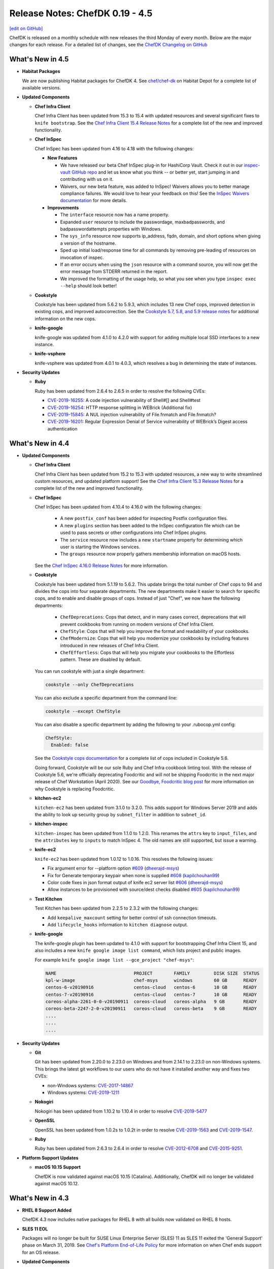 =====================================================
Release Notes: ChefDK 0.19 - 4.5
=====================================================
`[edit on GitHub] <https://github.com/chef/chef-web-docs/blob/master/chef_master/source/release_notes_chefdk.rst>`__

ChefDK is released on a monthly schedule with new releases the third Monday of every month. Below are the major changes for each release. For a detailed list of changes, see the `ChefDK Changelog on GitHub <https://github.com/chef/chef-dk/blob/master/CHANGELOG.md>`__

What's New in 4.5
=====================================================

* **Habitat Packages**

  We are now publishing Habitat packages for ChefDK 4. See `chef/chef-dk <https://bldr.habitat.sh/#/pkgs/chef/chef-dk>`_ on Habitat Depot for a complete list of available versions.

* **Updated Components**

  * **Chef Infra Client**

    Chef Infra Client has been updated from 15.3 to 15.4 with updated resources and several significant fixes to ``knife bootstrap``. See the `Chef Infra Client 15.4 Release Notes <https://discourse.chef.io/t/chef-infra-client-15-4-45-released/16081>`_ for a complete list of the new and improved functionality.

  * **Chef InSpec**

    Chef InSpec has been updated from 4.16 to 4.18 with the following changes:

    * **New Features**

      * We have released our beta Chef InSpec plug-in for HashiCorp Vault. Check it out in our `inspec-vault GitHub repo <https://github.com/inspec/inspec-vault>`_ and let us know what you think -- or better yet, start jumping in and contributing with us on it.
      * Waivers, our new beta feature, was added to InSpec! Waivers allows you to better manage compliance failures. We would love to hear your feedback on this! See the `InSpec Waivers documentation <https://www.inspec.io/docs/reference/waivers/>`_ for more details.

    * **Improvements**

      * The ``interface`` resource now has a name property.
      * Expanded ``user`` resource to include the passwordage, maxbadpasswords, and badpasswordattempts properties with Windows.
      * The ``sys_info`` resource now supports ip_address, fqdn, domain, and short options when giving a version of the hostname.
      * Sped up initial load/response time for all commands by removing pre-leading of resources on invocation of inspec.
      * If an error occurs when using the ``json`` resource with a command source, you will now get the error message from STDERR returned in the report.
      * We improved the formatting of the usage help, so what you see when you type ``inspec exec --help`` should look better!

  * **Cookstyle**

    Cookstyle has been updated from 5.6.2 to 5.9.3, which includes 13 new Chef cops, improved detection in existing cops, and improved autocorrection. See the `Cookstyle 5.7, 5.8, and 5.9 release notes <https://github.com/chef/cookstyle/blob/master/RELEASE_NOTES.md>`_ for additional information on the new cops.

  * **knife-google**

    knife-google was updated from 4.1.0 to 4.2.0 with support for adding multiple local SSD interfaces to a new instance.

  * **knife-vsphere**

    knife-vsphere was updated from 4.0.1 to 4.0.3, which resolves a bug in determining the state of instances.

* **Security Updates**

  * **Ruby**

    Ruby has been updated from 2.6.4 to 2.6.5 in order to resolve the following CVEs:

    * `CVE-2019-16255 <https://cve.mitre.org/cgi-bin/cvename.cgi?name=CVE-2019-16255>`_: A code injection vulnerability of Shell#[] and Shell#test
    * `CVE-2019-16254 <https://cve.mitre.org/cgi-bin/cvename.cgi?name=CVE-2019-16254>`_: HTTP response splitting in WEBrick (Additional fix)
    * `CVE-2019-15845 <https://cve.mitre.org/cgi-bin/cvename.cgi?name=CVE-2019-15845>`_: A NUL injection vulnerability of File.fnmatch and File.fnmatch?
    * `CVE-2019-16201 <https://cve.mitre.org/cgi-bin/cvename.cgi?name=CVE-2019-16201>`_: Regular Expression Denial of Service vulnerability of WEBrick’s Digest access authentication

What's New in 4.4
=====================================================

* **Updated Components**

  * **Chef Infra Client**

    Chef Infra Client has been updated from 15.2 to 15.3 with updated resources, a new way to write streamlined custom resources, and updated platform support! See the `Chef Infra Client 15.3 Release Notes <https://discourse.chef.io/t/chef-infra-client-15-3-14-released/15909>`_ for a complete list of the new and improved functionality.

  * **Chef InSpec**

    Chef InSpec has been updated from 4.10.4 to 4.16.0 with the following changes:

      * A new ``postfix_conf`` has been added for inspecting Postfix configuration files.
      * A new ``plugins`` section has been added to the InSpec configuration file which can be used to pass secrets or other configurations into Chef InSpec plugins.
      * The ``service`` resource now includes a new ``startname`` property for determining which user is starting the Windows services.
      * The ``groups`` resource now properly gathers membership information on macOS hosts.

    See the `Chef InSpec 4.16.0 Release Notes <https://discourse.chef.io/t/chef-inspec-4-16-0-released/15818>`_ for more information.

  * **Cookstyle**

    Cookstyle has been updated from 5.1.19 to 5.6.2. This update brings the total number of Chef cops to 94 and divides the cops into four separate departments. The new departments make it easier to search for specific cops, and to enable and disable groups of cops. Instead of just "Chef", we now have the following departments:

      * ``ChefDeprecations``: Cops that detect, and in many cases correct, deprecations that will prevent cookbooks from running on modern versions of Chef Infra Client.
      * ``ChefStyle``: Cops that will help you improve the format and readability of your cookbooks.
      * ``ChefModernize``: Cops that will help you modernize your cookbooks by including features introduced in new releases of Chef Infra Client.
      * ``ChefEffortless``: Cops that will help you migrate your cookbooks to the Effortless pattern. These are disabled by default.

    You can run cookstyle with just a single department:

    .. code-block:: bash

        cookstyle --only ChefDeprecations


    You can also exclude a specific department from the command line:

    .. code-block:: bash

        cookstyle --except ChefStyle

    You can also disable a specific department by adding the following to your .rubocop.yml config:

    .. code-block:: yaml

        ChefStyle:
          Enabled: false

    See the `Cookstyle cops documentation <https://github.com/chef/cookstyle/blob/master/docs/cops.md>`_ for a complete list of cops included in Cookstyle 5.6.

    Going forward, Cookstyle will be our sole Ruby and Chef Infra cookbook linting tool. With the release of Cookstyle 5.6, we're officially deprecating Foodcritic and will not be shipping Foodcritic in the next major release of Chef Workstation (April 2020). See our `Goodbye, Foodcritic blog post <https://blog.chef.io/goodbye-foodcritic/>`_ for more information on why Cookstyle is replacing Foodcritic.

  * **kitchen-ec2**

    ``kitchen-ec2`` has been updated from 3.1.0 to 3.2.0. This adds support for Windows Server 2019 and adds the ability to look up security group by ``subnet_filter`` in addition to ``subnet_id``.

  * **kitchen-inspec**

    ``kitchen-inspec`` has been updated from 1.1.0 to 1.2.0. This renames the ``attrs`` key to ``input_files``, and the ``attributes`` key to ``inputs`` to match InSpec 4. The old names are still supported, but issue a warning.

  * **knife-ec2**

    ``knife-ec2`` has been updated from 1.0.12 to 1.0.16. This resolves the following issues:

    * Fix argument error for --platform option `#609 <https://github.com/chef/knife-ec2/pull/609>`_ (`dheerajd-msys <https://github.com/dheerajd-msys>`_)
    * Fix for Generate temporary keypair when none is supplied `#608 <https://github.com/chef/knife-ec2/pull/608>`_ (`kapilchouhan99 <https://github.com/kapilchouhan99>`_)
    * Color code fixes in json format output of knife ec2 server list `#606 <https://github.com/chef/knife-ec2/pull/606>`_ (`dheerajd-msys <https://github.com/dheerajd-msys>`_)
    * Allow instances to be provisioned with source/dest checks disabled `#605 <https://github.com/chef/knife-ec2/pull/605>`_ (`kapilchouhan99 <https://github.com/kapilchouhan99>`_)

  * **Test Kitchen**

    Test Kitchen has been updated from 2.2.5 to 2.3.2 with the following changes:

    * Add ``keepalive_maxcount`` setting for better control of ssh connection timeouts.
    * Add ``lifecycle_hooks`` information to ``kitchen diagnose`` output.

  * **knife-google**

    The knife-google plugin has been updated to 4.1.0 with support for bootstrapping Chef Infra Client 15, and also includes a new ``knife google image list command``, which lists project and public images.

    For example ``knife google image list --gce_project "chef-msys"``:

    .. code-block:: bash

        NAME                             PROJECT        FAMILY         DISK SIZE  STATUS
        kpl-w-image                      chef-msys      windows        60 GB      READY
        centos-6-v20190916               centos-cloud   centos-6       10 GB      READY
        centos-7-v20190916               centos-cloud   centos-7       10 GB      READY
        coreos-alpha-2261-0-0-v20190911  coreos-cloud   coreos-alpha   9 GB       READY
        coreos-beta-2247-2-0-v20190911   coreos-cloud   coreos-beta    9 GB       READY
        ....
        ....
        ....

* **Security Updates**

  * **Git**

    Git has been updated from 2.20.0 to 2.23.0 on Windows and from 2.14.1 to 2.23.0 on non-Windows systems. This brings the latest git workflows to our users who do not have it installed another way and fixes two CVEs:

    * non-Windows systems: `CVE-2017-14867 <https://www.cvedetails.com/cve/CVE-2017-14867/>`_
    * Windows systems: `CVE-2019-1211 <https://portal.msrc.microsoft.com/en-US/security-guidance/advisory/CVE-2019-1211>`_

  * **Nokogiri**

    Nokogiri has been updated from 1.10.2 to 1.10.4 in order to resolve `CVE-2019-5477 <https://cve.mitre.org/cgi-bin/cvename.cgi?name=CVE-2019-5477>`_

  * **OpenSSL**

    OpenSSL has been updated from 1.0.2s to 1.0.2t in order to resolve `CVE-2019-1563 <https://cve.mitre.org/cgi-bin/cvename.cgi?name=CVE-2019-1563>`_ and `CVE-2019-1547 <https://cve.mitre.org/cgi-bin/cvename.cgi?name=CVE-2019-1547>`_.

  * **Ruby**

    Ruby has been updated from 2.6.3 to 2.6.4 in order to resolve `CVE-2012-6708 <https://cve.mitre.org/cgi-bin/cvename.cgi?name=CVE-2012-6708>`_ and `CVE-2015-9251 <https://cve.mitre.org/cgi-bin/cvename.cgi?name=CVE-2015-9251>`_.

* **Platform Support Updates**

  * **macOS 10.15 Support**

    ChefDK is now validated against macOS 10.15 (Catalina). Additionally, ChefDK will no longer be validated against macOS 10.12.

What's New in 4.3
=====================================================

* **RHEL 8 Support Added**

  ChefDK 4.3 now includes native packages for RHEL 8 with all builds now validated on RHEL 8 hosts.

* **SLES 11 EOL**

  Packages will no longer be built for SUSE Linux Enterprise Server (SLES) 11 as SLES 11 exited the 'General Support' phase on March 31, 2019. See `Chef's Platform End-of-Life Policy <https://docs.chef.io/platforms.html#platform-end-of-life-policy>`__ for more information on when Chef ends support for an OS release.

* **Updated Components**

  * **Chef Infra Client**

    Chef Infra Client has been updated from 15.1 to 15.2 with new and improved resources and support for RHEL 8. See the `Chef Infra Client 15.2 Release Notes <https://docs.chef.io/release_notes.html#chef-infra-client-15-2>`__ for a complete list of new and improved functionality.

  * **Chef InSpec**

    Chef InSpec has been updated from 4.7.3 to 4.10.4 with the following changes:

    - Fixed handling multiple triggers in the ``windows_task`` resource
    - Fixed exceptions when resources are used with incompatible transports
    - Un-deprecated the ``be_running`` matcher on the ``service`` resource
    - Added ``sys_info.manufacturer`` and ``sys_info.model`` resources
    - Added ``ip6tables`` resource

  * **cookstyle**

    Cookstyle has been updated from 5.0 to 5.1.19 with twenty-four new Chef specific cops to detect, and in many cases, to auto-correct errors in your cookbook code. With the release of Cookstyle 5.1, we have started the process of replacing Foodcritic with Cookstyle. Cookstyle offers a modern configuration system, auto-correction, and a faster and more reliable engine thanks to RuboCop. We will continue to port useful rules from Foodcritic to Cookstyle, as well as add rules that were not possible in the legacy Foodcritic engine. See the `Cookstyle 5.1 Release Notes <https://github.com/chef/cookstyle/blob/master/RELEASE_NOTES.md#cookstyle-51>`__ for a complete list of new rules.

  * **kitchen-azurerm**

    kitchen-azurerm has been updated from 0.14.8 to 0.14.9, which adds a new ``use_ephemeral_osdisk`` configuration option. See Microsoft's `Empheral OS Disk Announcement <https://azure.microsoft.com/en-us/updates/azure-ephemeral-os-disk-now-generally-available/>`__ for more information on this new feature.

  * **kitchen-ec2**

    kitchen-ec2 has been updated from 3.0.1 to 3.1.0 with several new features:

    - Added support for SSH through Session Manager. Thanks `@awiddersheim <https://github.com/awiddersheim>`__
    - Adds support for searching for multiple security groups, as well as searching by group name. Thanks `@bdwyertech <https://github.com/bdwyertech>`__
    - Allows asking for multiple instance types and subnets for spot pricing. Thanks `@vmiszczak-teads <https://github.com/vmiszczak-teads>`__

  * **kitchen-vagrant**

    kitchen-vagrant has been updated from 1.5.2. to 1.6.0. This new version properly truncates the instance name to avoid hitting the 100 character limit in Hyper-V, and also updates the hostname length limit on Windows from 12 characters to 15 characters. Thanks `@Xorima <https://github.com/Xorima>`__ and `@PowerSchill <https://github.com/PowerSchill>`__.

  * **knife-ec2**

    knife-ec2 has beeen updated from 1.0.8 to 1.0.12. This new version includes multiple fixes for network configuration setup, a new ``--cpu-credits`` option for launching T2/T3 instances as unlimited, and fixes for issues with attaching emphemeral disks.

What's New in 4.2
=====================================================

* **Bug Fixes**

  * Rubygems has been rolled back to 3.0.3 to resolve duplicate bundler gems that shipped in ChefDK 4.1.7. This resulted in warning messages when running commands as well as performance degradations.
  * Fixed 'chef install foo.lock.json' errors when loading cookbooks from Artifactory.

* **Updated Components**

  * **knife-ec2 1.0.8**

    Knife-ec2 has been updated to 1.0.8. This release removes previously deprecated bootstrap command-line options that were removed from Chef Infra Client 15.

  * **knife-vsphere 3.0.1**

    Knife-vsphere has been updated to 3.0.1 to resolve Ruby warnings that occurred when running some commands.

  * **Fauxhai 7.4.0**

    Fauxhai has been updated to 7.4.0, which adds additional platforms for use with ChefSpec testing.

    * Updated `suse` 15 from 15.0 to 15.1
    * Added a new `redhat` 8 definition to replace the 8.0 definition, which is now deprecated
    * Updated all `amazon` and `ubuntu` releases to Chef 15.1
    * Added `debian` 10 and 9.9

  * **Chef InSpec 4.7.3**

    Chef InSpec has been updated to 4.7.3, which adds a new `ip6tables` resource and includes new `aws-sdk` gems that are necessary for the Chef InSpec AWS Resource Pack.

What's New in 4.1
=====================================================

* **Updated Components**

  * **Chef Infra Client 15.1**

    Chef Infra Client has been updated to 15.1 with new and improved resources, improvements to target mode, bootstrap bug fixes, new Ohai detection on VirtualBox hosts, and more. See the `Chef Infra Client 15.1 Release Notes <https://github.com/chef/chef/blob/master/RELEASE_NOTES.md#chef-infra-client-151>`__ for a complete list of new and improved functionality.

  * **Chef InSpec 4.6.9**

    Chef InSpec has been updated from 4.3.2 to 4.6.9 with the following changes:

    * InSpec `Attributes` have now been renamed to `Inputs` to avoid confusion with Chef Infra attributes.
    * A new InSpec plugin type of `Input` has been added for defining new input types. See the `InSpec Plugins documentation <https://github.com/inspec/inspec/blob/master/docs/dev/plugins.md#implementing-input-plugins>`__ for more information on writing these plugins.
    * InSpec no longer prints errors to the stdout when passing `--format json`.
    * When fetching profiles from GitHub, the URL can now include periods.
    * The performance of InSpec startup has been improved.

  * **Cookstyle 5.0.0**

    Cookstyle has been updated to 5.0.0 with a large number of bugfixes and major improvements that lay the groundwork for future autocorrecting of cookobook style and deprecation warnings.

    The RuboCop engine that powers Cookstyle has been updated from 0.62 to 0.72, which includes several hundred bugfixes to the codebase. Due to some of these bugfixes, existing cookbooks may fail when using Cookstyle 5.0. Additionally, some cops have had their names changed and the Rubocop Performance cops have been removed. If you disabled individual cops in your .rubocop.yml file, this may require you to update your confg.

    This new release also merges in code from the `rubocop-chef` project, providing new alerting and autocorrecting capabilities specific to Chef Infra Cookbooks. Thank you `@coderanger <http://github.com/coderanger>`__ for your work in the rubocop-chef project and `@chrishenry <http://github.com/chrishenry>`__ for helping with new cops.

  * **Foodcritic 16.1.1**

    Foodcritic has been updated from 16.0.0 to 16.1.1 with new rules and support for the latest Chef:

    * Updated Chef Infra Client metadata for 15.1 to include the new `chocolatey_feature` resources, as well as new properties in the `launchd` and `chocolatey_source` resources
    * Added new rule to detect large files shipped in a cookbook: `FC123: Content of a cookbook file is larger than 1MB`. Thanks `@mattray <http://github.com/mattray>`__
    * Allowed configuring the size of the AST cache with a new `--ast-cache-size` command line option. Thanks `@Babar <http://github.com/Babar>`__

  * **ChefSpec 7.4.0**

    ChefSpec has been updated to 7.4 with better support stubbing commands, and a new `policyfile_path` configuration option for specifying the path to the PolicyFile.

  * **kitchen-dokken 2.7.0**

    kitchen-dokken has been updated to 2.7.0 with new options for controlling how containers are setup and pulled. You can now disable user namespace mode when running privileged containers with a new `userns_host` config option. There is also a new option `pull_chef_image` (true/false) to control force-pulling the chef image on each run to check for newer images. This option now defaults to `true` so that testing on latest and current always actually mean latest and current. See the `kitchen-dokken readme <https://github.com/someara/kitchen-dokken/blob/master/README.md>`__for `kitchen.yml` config examples.

  * **kitchen-digitalocean 0.10.4**

    kitchen-digitalocean has been updated to 0.10.4 with support for new distros and additional configuration options for instance setup. You can now control the default DigitalOcean region systems that are spun up by using a new `DIGITALOCEAN_REGION` env var. You can still modify the region in the driver section of your `kitchen.yml` file if you'd like, and the default region of `nyc1` has not changed. This release also adds slug support for `fedora-29`, `fedora-30`, and `ubuntu-19`. Finally, if you'd like to monitor your test instances, the new `monitoring` configuration option in the `kitchen.yml` driver section allows enabling DigitalOcean's instance monitoring. See the `kitchen-digitalocean readme <https://github.com/test-kitchen/kitchen-digitalocean/blob/master/README.md>`__ for `kitchen.yml` config examples.

  * **knife-vsphere 3.0.0**

    knife-vsphere has been updated to 3.0. This new version adds support for specifying the `bootstrap_template` when creating new VMs. This release also improves how the plugin finds VM hosts, in order to support hosts in nested directories.

  * **knife-ec2 1.0.7**

    knife-ec2 has received a near-complete rewrite with this release of ChefDK. The new knife-ec2 release switches the underlying library used to communicate with AWS from `fog-aws` to Amazon's own `aws-sdk`. The official AWS SDK has greatly improved support for the many AWS authentication methods available to users. It also has support for all of the latest AWS regions and instance types. As part of this switch to the new SDK we did have to remove the `knife ec2 flavor list` command as this used hard coded values from fog-aws and not AWS API calls. The good news is, we were able to add several new commands to the plugin. This makes provisioning systems in AWS even easier.

    * **knife ec2 vpc list**

    This command lists all VPCs in your environment including the ID, which you need when provisioning new systems into a specific VPC.

    .. code-block:: none

        $ knife ec2 vpc list
        ID            State      CIDR Block     Instance Tenancy  DHCP Options ID  Default VPC?
        vpc-b1bc8d9d  available  10.0.0.0/16    default           dopt-1d78412a    No
        vpc-daafd931  available  172.0.0.0/16   default           dopt-1d78412a    Yes

    * **knife ec2 eni list**

    This command lists all ENIs in your environment including the ID, which you need when adding the ENI to a newly provisioned instance.

    .. code-block:: none

        $ knife ec2 eni list
        ID                     Status  AZ          Public IP       Private IPs    IPv6 IPs  Subnet ID        VPC ID
        eni-0123f25ae7805b651  in-use  us-west-2a  63.192.209.236  10.0.0.204               subnet-4ef3b123  vpc-b1bc8d9d
        eni-2451c913           in-use  us-west-2a  137.150.209.123 10.0.0.245               subnet-4ef3b123  vpc-b1bc8d9d

    * **knife ec2 securitygroup list**

    This command lists all security groups in your environment including the ID, which you need when assigning a newly provisioned instance to a group.

    .. code-block:: none

        $knife ec2 securitygroup list
        ID                    Name                                     VPC ID
        sg-12332d875a4a123d6  not-today-hackers                        vpc-dbbf59a2
        sg-123708ab12388cac5  open-to-the-world                        vpc-dbbf59a2

    * **knife ec2 subnet list**

    This command lists all subnets in your environment including the ID, which you need when placing a newly provisioned instance in a subnet.

    .. code-block:: none

        $ knife ec2 subnet list
        ID               State      CIDR Block      AZ          Available IPs  AZ Default?  Maps Public IP?  VPC ID
        subnet-bd2333a9  available  172.31.0.0/20   us-west-2b  4091           Yes          Yes              vpc-b1bc8d9d
        subnet-ba1135c9  available  172.31.16.0/20  us-west-2a  4091           Yes          Yes              vpc-b1bc8d9d

* **End of Ubuntu 14.04 support**

  Ubuntu 14.04 entered the end-of-life phase April 30, 2019. Since this version of Ubuntu is now end-of-life, we have stopped building packages for Ubuntu 14.04. If you rely on Ubuntu 14.04 in your environment, we highly recommend upgrading your host to Ubuntu 16.04 or 18.04.

* **Security Updates**

  * **curl 7.65.1**

    * CVE-2019-5435: Integer overflows in curl_url_set
    * CVE-2019-5436: tftp: use the current blksize for recvfrom()
    * CVE-2018-16890: NTLM type-2 out-of-bounds buffer read
    * CVE-2019-3822: NTLMv2 type-3 header stack buffer overflow
    * CVE-2019-3823: SMTP end-of-response out-of-bounds read
    * CVE-2019-5443: Windows OpenSSL engine code injection

  * **cacerts 5-11-2019 release**

    Our `cacert` bundle has been updated to the 5-11-2019 bundle, which adds four additional CAs.

What's New in 4.0
=====================================================

* **Breaking Changes**

  * **Chef EULA**

    Usage of ChefDK 4.0, Chef Infra Client 15, and Chef InSpec 4 requires accepting the `Chef EULA <https://docs.chef.io/chef_license.html#chef-eula>`__. See the `frequently asked questions <https://www.chef.io/bmc-faq/>`__ for information about the license update and the associated business model change.

  * **Chef Provisioning**

    Chef Provisioning is no longer included with ChefDK, and will be officially end of life on August 31, 2019. The source code of Chef Provisioning and the drivers have been moved into the chef-boneyard GitHub organization and will not be further maintained. Current users of Chef Provisioning should contact your Chef Customer Success Manager or Account Representative to review your options.

  * ** knife bootstrap against cloud providers**

    ``knife bootstrap`` was `rewritten <https://github.com/chef/chef/blob/cfbb01cb5648297835941679bc9638d3a823ad5e/RELEASE_NOTES.md#knife-bootstrap>`__ in Chef Infra Client 15. The ``knife-*`` cloud providers need to be updated to use this new API. As of ChefDK 4.0, ``knife bootstrap`` functionality against the cloud providers will be broken. We will fix this ASAP in a ChefDK 4.1 release. The only gem *not* affected is the ``knife-windows`` gem. It has already been re-written to leverage the new bootstrap library.

    Affected gems:

    * ``knife-ec2``
    * ``knife-google``
    * ``knife-vsphere``

    If you leverage this functionality, please wait to update ChefDK until 4.1 is released with fixes for these gems.

* **Improved Chef Generate command**

  The ``chef generate`` command has been updated to produce cookbooks and repositories that match Chef's best practices.

  * ``chef generate repo`` now generates a Chef repository with Policyfiles by default. You can revert to the previous roles / environment behavior with the ``--roles`` flag.
  * ``chef generate cookbook`` now generates a cookbook with a Policyfile and no Berksfile by default. You can revert to the previous behavior with the ``--berks`` flag.
  * ``chef generate cookbook`` now includes ChefSpecs that utilize the ChefSpec 7.3+ format. This is a much simpler syntax that requires less updating of specs as older platforms are deprecated.
  * ``chef generate cookbook`` no longer creates cookbook files with the unnecessary ``frozen_string_literal: true`` comments.
  * ``chef generate cookbook`` no longer generates a full Workflow (Delivery) build cookbook by default. A new ``--workflow`` flag has been added to allow generating the build cookbook. This flag replaces the previously unused ``--delivery`` flag.
  * ``chef generate cookbook`` now generates cookbooks with metadata requiring Chef 14 or later.
  * ``chef generate cookbook --kitchen dokken`` now generates a fully working kitchen-dokken config.
  * ``chef generate cookbook`` now generates Test Kitchen configs with the ``product_name``/``product_version`` method of specifying Chef Infra Client releases as ``require_chef_omnibus`` will be removed in the next major Test Kitchen release.
  * ``chef generate cookbook_file`` no longer places the specified file in a "default" folder as these aren't needed in Chef Infra Client 12 and later.
  * ``chef generate repo`` no longer outputs the full Chef Infra Client run information while generating the repository. Similar to the `cookbook` command you can view this verbose output with the ``--verbose`` flag.

* **Chef InSpec 4**

  Chef InSpec has been updated to 4.3.2 which includes the new InSpec AWS resource pack with **59** new AWS resources, multi-region support, and named credentials support. This release also includes support for auditing systems that use ``ed25519`` SSH keys.

* **Chef Infra Client 15**

  Chef Infra Client has been updated to Chef 15 with **8** new resources, target mode prototype functionality, ``ed25519`` SSH key support, and more. See the `Chef Infra Client 15 Release Notes <https://docs.chef.io/release_notes.html#chef-infra-client-15-0-293>`__ for more details.

* **Fauxhai 7.3**

  Fauxhai has been updated from 6.11 to 7.3. This removes all platforms that were previously marked as deprecated. So if you've noticed deprecation warnings during your ChefSpec tests, you will need to update those specs for the latest `supported Faxhai platforms <https://github.com/chefspec/fauxhai/blob/master/PLATFORMS.md>`__. This release also adds the following new platform releases for testing in ChefSpec:

  * RHEL 6.10 and 8.0
  * openSUSE 15.0
  * CentOS 6.10
  * Debian 9.8 / 9.9
  * Oracle Linux 6.10, 7.5, and 7.6

* **Test Kitchen 2.2**

  Test Kitchen has been updated from 1.24 to 2.2.5. This update adds support for accepting the Chef Infra Client and Chef InSpec EULAs during testing, as well as support for newer ``ed25519`` format SSH keys on guests. The newer release does remove support for the legacy Librarian depsolver and testing of Chef Infra Client 10/11 releases in some scenarios. See the `Test Kitchen Release Notes <https://github.com/test-kitchen/test-kitchen/blob/master/RELEASE_NOTES.md#test-kitchen-22-release-notes>`__ for additional details on this release.

* **Kitchen-ec2 3.0**

  Kitchen-ec2 has been updated to 3.0, which uses the newer ``aws-sdk-v3`` and includes a large number of improvements to the driver including improved hostname detection, backoff retries, additional security group configuration options, and more. See the `kitchen-ec2 Changelog <https://github.com/test-kitchen/kitchen-ec2/blob/master/CHANGELOG.md#v300-2019-05-01>`__ for additional details.

* **kitchen-dokken 2.6.9**

  Kitchen-dokken has been updated to 2.6.9 with a new config option `pull_platform_image`, which allows you to disable pulling the platform Docker image on every Test Kitchen converge / test. This is particularly useful for local platform image testing.

  kitchen.yml example:

  .. code-block:: none

      driver:
        name: dokken
        pull_platform_image: false

What's New in 3.11
=====================================================

* **Chef Infra Client 14.13.11**

  Chef Infra Client has been updated to 14.13.11 with resource improvements and bug fixes. See the `Release Notes <https://github.com/chef/chef/blob/chef-14/RELEASE_NOTES.md#chef-client-release-notes-1413>`__ for a detailed list of changes.

* **Test Kitchen 1.25**

  Test Kitchen has been updated to 1.25 with backports of many non-breaking Test Kitchen 2.0 features:

  * Support for accepting the Chef 15 license in Test Kitchen runs. See `Accepting the Chef License <https://docs.chef.io/chef_license_accept.html>`__ for usage details.
  * A new ``--fail-fast`` command line flag for use with the `concurrency` flag. With this flag set, Test Kitchen will immediately fail when any converge fails instead of continuing to test additional instances.
  * The ``policyfile_path`` config option now accepts relative paths.
  * A new ``berksfile_path`` config option allows specifying Berkshelf files in non-standard locations.
  * Retries are now honored when using SSH proxies

* **kitchen-dokken 2.7.0**

  * The Chef Docker image is now pulled by default so that locally cached `latest` or `current` container versions will be compared to those available on DockerHub. See the `readme <https://github.com/someara/kitchen-dokken#disable-pulling-chef-docker-images>`__ for instructions on reverting to the previous behavior.
  * User namespace mode can be disabled when running privileged containers with a new ``userns_host`` config option. See the `readme <https://github.com/someara/kitchen-dokken#running-with-user-namespaces-enabled>`__ for details.
  * You can now disable pulling the platform Docker images for local platform image testing or air gapped testing. See the `readme <https://github.com/someara/kitchen-dokken#disable-pulling-platform-docker-images>`__ for details.

* **Other Updated Components**

  * openssl 1.0.2r -> 1.0.2s (bugfix only release)
  * cacerts 2019-01-23 -> 2019-05-15

* **Security Updates**

  * **curl 7.65.0**

    * CVE-2019-5435: Integer overflows in curl_url_set
    * CVE-2019-5436: tftp: use the current blksize for recvfrom()
    * CVE-2018-16890: NTLM type-2 out-of-bounds buffer read
    * CVE-2019-3822: NTLMv2 type-3 header stack buffer overflow
    * CVE-2019-3823: SMTP end-of-response out-of-bounds read

What's New in 3.10
=====================================================

* **New Policy File Functionality**

  ``include_policy`` now supports ``:remote`` policy files. This new functionality allows you to include policy files over http. Remote policy files require remote cookbooks and ``install`` will fail otherwise if the included policy file includes cookbooks with paths. Thanks `mattray <https://github.com/mattray>`__!

* **Other updates**

  * ``kitchen-vagrant``: 1.5.1 -> 1.5.2
  * ``mixlib-install``: 3.11.12 -> 3.11.18
  * ``ohai``: 14.8.11 -> 14.8.12

What's New in 3.9
=====================================================

* **Chef 14.12.3**

  ChefDK now ships with Chef 14.12.3. See `Chef 14.12 release notes <https://docs.chef.io/release_notes.html#whats-new-in-14-12>`__ for more information on what's new.

* **InSpec 3.9.0**

  ChefDK now ships with InSpec 3.9.0. See `InSpec 3.9.0 release details <https://github.com/inspec/inspec/releases/tag/v3.9.0>`__ for more information on what's new.

* **Ruby 2.5.5**

  Ruby has been updated from 2.5.3 to 2.5.5, which includes a large number of bug fixes.

* **kitchen-hyperv**

  kitchen-hyperv has been updated to 0.5.3, which now automatically disables snapshots on the VMs and properly waits for the IP to be set.

* **kitchen-vagrant**

  kitchen-vagrant has been updated to 1.5.1, which adds support for using the new bento/amazonlinux-2 box when setting the platform to amazonlinux-2.

* **kitchen-ec2**

  kitchen-ec2 has been updated to 2.5.0 with support for Amazon Linux 2.0 image searching using the platform 'amazon2'. This release also adds supports Windows Server 1709 and 1803 image searching.

* **knife-vsphere**

  knife-vsphere has been updated to 2.1.3, which adds support for knife's `bootstrap_template` flag and removes the legacy `distro` and `template_file` flags.

* **Push Jobs Client**

  Push Jobs Client has been updated to 2.5.6, which includes significant optimizations and minor bug fixes.

* **Security Updates**

  * **Rubygems 2.7.9**

    Rubygems has been updated from 2.7.8 to 2.7.9 to resolves the following CVEs:

    * CVE-2019-8320: Delete directory using symlink when decompressing tar
    * CVE-2019-8321: Escape sequence injection vulnerability in verbose
    * CVE-2019-8322: Escape sequence injection vulnerability in gem owner
    * CVE-2019-8323: Escape sequence injection vulnerability in API response handling
    * CVE-2019-8324: Installing a malicious gem may lead to arbitrary code execution
    * CVE-2019-8325: Escape sequence injection vulnerability in errors

What's New in 3.8
=====================================================

* **Updated Tooling**

  * **InSpec 3.6.6**

    ChefDK now ships with Inspec 3.6.6. See `<https://github.com/inspec/inspec/releases/tag/v3.6.6>`__ for more information on what's new.

  * **Fauxhai 6.11.0**

    * Added Windows 2019 Server, Red Hat Linux 7.6, Debian 9.6, and CentOS 7.6.1804.
    * Updated Windows7, 8.1, and 10, 2008 R2, 2012, 2012 R2, and 2016 to Chef 14.10.
    * Updated Oracle Linux 6.8/7.2/7.3/7.4 to Ohai 14.8 in EC2.
    * Updated the fetcher logic to be compatible with ChefSpec 7.3+. Thanks `oscar123mendoza <https://github.com/oscar123mendoza>`__!
    * Removed duplicate json data in gentoo 4.9.6.

* **Other updates**

  * `kitchen-digitalocean`: 0.10.1 -> 0.10.2
  * `mixlib-install`: 3.11.5 -> 3.11.11

What's New in 3.7
=====================================================

* **Chef 14.10.9**

  ChefDK now ships with Chef 14.10.9. See `Chef 14.10 release notes </release_notes.html#whats-new-in-14-10>`__ for more information on what's new.

* **Updated Tooling**

  * **InSpec 3.4.1**

    * New aws_billing_report / aws_billing_reports resources
    * Many under the hood improvements

  * **kitchen-inspec 1.0.1**

    * Support for bastion configuration in transport options.

  * **kitchen-vagrant 1.4.0**

    * This fixes audio for VirtualBox users by disabling audio in VirtualBox by default to prevent interrupting host Bluetooth audio.

  * **kitchen-azurerm 0.14.8**

    * Support Azure Managed Identities and apply vm_tags to all resources in resource group.

* **Updated Components**

  * `bundler`: 1.16.1 -> 1.17.3
  * `chef-apply`: 0.2.4 -> 0.2.7
  * `kitchen-tidy`: 1.2.0 -> 2.0.0
  * `rubygems`: 2.7.6 -> 2.7.8

* **Deprecations**

  Chef Provisioning has been in maintenance mode since 2015 and due to the age of its dependencies it cannot be included in ChefDK 4 which is scheduled for an April 2019 release.

What's New in 3.6
=====================================================

* **Chef 14.8.12**

  ChefDK now ships with Chef 14.8.12. See `Chef 14.8 release notes </release_notes.html#whats-new-in-14-8>`__ for more information on what's new.

* **Security Updates**

  * **OpenSSL updated to 1.0.2q**

    * Microarchitecture timing vulnerability in ECC scalar multiplication `CVE-2018-5407 <https://nvd.nist.gov/vuln/detail/CVE-2018-5407>`__
    * Timing vulnerability in DSA signature generation `CVE-2018-0734 <https://nvd.nist.gov/vuln/detail/CVE-2018-0734>`__

* **New Chef Command Functionality**

  New option: `chef generate cookbook --kitchen (dokken|vagrant)` Generate cookbooks with a specific kitchen configuration (defaults to vagrant).

* **Updated Tooling**

  * **InSpec 3.2.6**

    * Added new `aws_sqs_queue` resource. Thanks `amitsaha <https://github.com/amitsaha>`__
    * Exposed additional WinRM options for transport, basic auth, and SSPI. Thanks `frezbo <https://github.com/frezbo>`__
    * Improved UI experience throughout including new CLI flags --color/--no-color and --interactive/--no-interactive

  * **Berkshelf 7.0.7**

    * Added `berks outdated --all` command to get a list of outdated dependencies, including those that wouldn't satisfy the version constraints set in Berksfile. Thanks `jeroenj <https://github.com/jeroenj>`__

  * **Fauxhai 6.10.0**

    * Added Fedora 29 Ohai data for use in ChefSpec

  * **chef-sugar 5.0**

    * Added a new parallels? helper. Thanks `ehanlon <https://github.com/ehanlon>`__
    * Added support for the Raspberry Pi 1 and Zero to armhf? helper
    * Added a centos_final? helper. Thanks `kareiva <https://github.com/kareiva>`__

  * **Foodcritic 15.1**

    * Updated the Chef metadata to Chef versions 13.12 / 14.8 and removed all other Chef metadata

  * **kitchen-azurerm 0.14.7**

    * Resolved failures in the plugin by updating the azure API gems

  * **kitchen-ec2 2.4.0**

    * Added support for arm64 architecture instances
    * Support Windows Server 1709 and 1803 image searching. Thanks `xtimon <https://github.com/xtimon>`__
    * Support Amazon Linux 2.0 image searching. Use the platform 'amazon2'. Thanks `pschaumburg <https://github.com/pschaumburg>`__

  * **knife-ec2 0.19.16**

    * Allow passing the `--bootstrap-template` option during node bootstrapping

  * **knife-google 3.3.7**

    * Allow running knife google zone list, region list, region quotas, project quotas to run without specifying the `gce_zone` option

  * **stove 7.0.1**

    * The yank command has been removed as this command causes large downstream impact to other users and should not be part of the tooling
    * The metadata.rb file will now be included in uploads to match the behavior of berkshelf 7+

  * **test-kitchen 1.24**

    * Added support for the Chef 13+ root aliases. With this chance you can now test a cookbook with a simple recipe.rb and attributes.rb file.
    * Improve WinRM support with retries and graceful connection cleanup. Thanks `bdwyertech <https://github.com/bdwyertech>`__ and `dwoz <https://github.com/dwoz>`__

What's New in 3.5
=====================================================

* **Chef 14.7.17**

  ChefDK now ships with Chef 14.7.17. See `Chef 14.7 release notes </release_notes.html#whats-new-in-14-7>`__ for more information on what's new.

* **Docker image updates**

  The `chef/chefdk <https://hub.docker.com/r/chef/chefdk>`__ Docker image now includes graphviz (to support `berks viz`) and rsync (to support `kitchen-dokken`) which makes it a little bigger, but also a little more useful in development and test pipelines.

What's New in 3.4
=====================================================

* **Chef 14.6.47**

  ChefDK now ships with Chef 14.6.47. See `Chef 14.6 release notes </release_notes.html#whats-new-in-14-6>`__ for more information on what's new.

* **Smaller package size**

  ChefDK RPM and Debian packages are now compressed. Additionally many gems were updated to remove extraneous files that do not need to be included. The download size of packages has decreased accordingly (all measurements in megabytes):

  * .deb: 108 -> 84 (22%)
  * .rpm: 112 -> 86 (24%)

* **Platform Additions**

  macOS 10.14 (Mojave) is now fully tested and packages are available on downloads.chef.io.

* **Updated Tooling**

  * **Fauxhai 6.9.1**

    * Updated mock Ohai run data for use with ChefSpec for multiple platforms
    * Added Linux Mint 19, macOS 10.14, Solaris 5.11 (11.4 release), and SLES 15.
    * Deprecated the following platforms for removal April 2018: Linux Mint 18.2, Gentoo 4.9.6, All versions of ios_xr, All versions of omnios, All versions of nexus, macOS 10.10, and Solaris 5.10.
    * See `Fauxhai Supported Platforms <https://github.com/chefspec/fauxhai/tree/master/lib/fauxhai/platforms>`__ for a complete list of supported platform data for use with ChefSpec.

  * **Foodcritic 14.3**

    * Updated the metadata that ships with Foodcritic to provide the latest Chef 13.11 and 14.5 metadata
    * Removed metadata from older Chef releases. This update also
    * Removed the FC121 rule, which was causing confusion with community cookbook authors. This rule will be added back when Chef 13 goes EOL in April 2019.

  * **InSpec 3.0.12**

    * Added a new plugin system for inspec and the train transport system
    * Added a new global attributes system
    * Enhanced skip messages
    * Many more enhancements

  * **Kitchen AzureRM**

    * Added support for the Shared Image Gallery.

  * **Kitchen DigitalOcean**

    * Added support for FreeBSD 10.4 and 11.2

  * **Kitchen EC2**

    * Improved Windows system support. The auto-generated security group will now include support for RDP and the log directory will alway be created.

  * **Kitchen Google**

    * Added support for adding labels to instances with a new `labels` config that accepts labels as a hash.

  * **Knife Windows**

    * Improved Windows detection support to identify Windows 2012r2, 2016, and 10.
    * Added support for using the client.d directories when bootstrapping nodes.

  * **Security Updates**

    * Ruby has been updated to 2.5.3 to resolve the following vulnerabilities:

      * `CVE-2018-16396`: Tainted flags are not propagated in Array#pack and String#unpack with some directives
      * `CVE-2018-16395`: OpenSSL::X509::Name equality check does not work correctly

What's New in 3.3
=====================================================

* **Chef 14.5.33**

  ChefDK now ships with Chef 14.5.33. See `Chef 14.5 release notes </release_notes.html#whats-new-in-14-5>`__ for more information on what's new.

* **New Functionality**

  New option: `chef update --exclude-deps` for policyfiles will only update the cookbook(s) given on the command line.

* **Updated Tooling**

  **ChefSpec 7.3**
  A new simplified ChefSpec syntax now allows testing of custom resources. See the `ChefSpec README <https://github.com/chefspec/chefspec/blob/v7.3.2/README.md>`__ and especially the section on `testing custom resources <https://github.com/chefspec/chefspec/blob/v7.3.2/README.md#testing-a-custom-resource>`__ for examples of the new syntax.

* **Updated Components**

  * ``chef-provisioning-aws``: 3.0.4 -> 3.0.6
  * ``chef-vault``: 3.3.0 -> 3.4.2
  * ``foodcritic``: 14.0.0 -> 14.1.0
  * ``inspec``: 2.2.70 -> 2.2.112
  * ``kitchen-inspec``: 0.23.1 -> 0.24.0
  * ``kitchen-vagrant``: 1.3.3 -> 1.3.4

* **Deprecations**

  * ```chef generate app`` - Application repos were a pattern that didn't take off.
  * ``chef generate lwrp`` - Use `chef generate resource`. Every supported release of Chef supports custom resources. Custom resources are awesome. No one should be writing new LWRPs any more. LWRPS are not awesome.

What's New in 3.2
=====================================================

* **Chef 14.4.56**

  ChefDK now ships with Chef 14.4.56. See `Chef 14.4 release notes </release_notes.html#whats-new-in-14-4>`__ for more information on what's new.

* **New Functionality**

  * New `chef describe-cookbook` command to display the cookbook checksum.
  * Change policyfile generator to use ``policyfiles`` directory instead of ``policies`` directory

* **New Tooling**

  **Kitchen AzureRM**
    ChefDK now includes a driver for `Azure Resource Manager <https://github.com/test-kitchen/kitchen-azurerm>`__. This allows Microsoft Azure resources to be provisioned prior to testing. This driver uses the new Microsoft Azure Resource Management REST API via the azure-sdk-for-ruby.

* **Updated Tooling**

  **Test Kitchen**

  Test Kitchen 1.23 now includes support for `lifecycle hooks <https://github.com/test-kitchen/test-kitchen/blob/master/RELEASE_NOTES.md#life-cycle-hooks>`__.

* **Updated Components**

  * ``berkshelf``: 7.0.4 -> 7.0.6
  * ``chef-provisioning``: 2.7.1 -> 2.7.2
  * ``chef-provisioning-aws``: 3.0.2 -> 3.0.4
  * ``chef-sugar``: 4.0.0 -> 4.1.0
  * ``fauxhai``: 6.4.0 -> 6.6.0
  * ``inspec``: 2.1.72 ->2.2.70
  * ``kitchen-google``: 1.4.0 -> 1.5.0

* **Security Updates**

  **OpenSSL**

  OpenSSL updated to 1.0.2p to resolve:

  * Client DoS due to large DH parameter `CVE-2018-0732 <https://nvd.nist.gov/vuln/detail/CVE-2018-0732>`__
  * Cache timing vulnerability in RSA Key Generation `CVE-2018-0737 <https://nvd.nist.gov/vuln/detail/CVE-2018-0737>`__

What's New in 3.1
=====================================================

* **Chef 14.2.0**

  ChefDK now ships with Chef 14.2.0. See `Chef 14.2 release notes </release_notes.html#whats-new-in-14-2-0>`__ for more information on what’s new.

* **Habitat Packages**

  ChefDK is now released as a habitat package under the identifier ``chef/chef-dk``. All successful builds are available in the unstable channel and all promoted builds are available in the stable channel.

* **Updated Homebrew Cask Tap**

  You can install ChefDK on macOS using ``brew cask install chef/chef/chefdk``. The tap name is new, but not the behavior.

* **Updated Tooling**

  **Fauxhai 6.4**

  * Added for 3 new platforms - CentOS 7.5, Debian 8.11, and FreeBSD 11.2.
  * Updated platform data for Amazon Linux, Red Hat, SLES, and Ubuntu to match Chef 14.2 output.
  * Deprecated the FreeBSD 10.3 platform data.

  **Foodcritic 14.0**

  * Added support for Chef 14.2 metadata
  * Removes older Chef 13 metadata.
  * Updated rules for clarity and removes an unnecessary rule.
  * Added a new rule saying when cookbooks have unnecessary dependencies now that resources moved into core Chef.

  **knife-acl**

  * ``knife-acl`` is now included with ChefDK. This knife plugin allows admin users to modify Chef Server ACLs from their command line.

  **knife-tidy**

  * ``knife-tidy`` is now included with ChefDK. This knife plugin generates reports about stale nodes and helps clean them up.

  **Test Kitchen 1.22**

  * Added a new ``ssh_gateway_port`` config.
  * Fixed a bug on Unix systems where scripts are not created as executable.

* **Other Updated Components and Tools**

  * ``kitchen-digitalocean: 0.9.8 -> 0.10.0``
  * ``knife-opc: 0.3.2 -> 0.4.0``

* **Security Updates**

  * **ffi**

    CVE-2018-1000201: DLL loading issue which can be hijacked on Windows OS

What's New in 3.0
=====================================================

* **Chef 14.1.1**

  ChefDK now ships with Chef 14.1.1. See the `Chef 14.1 release notes </release_notes.html#what-s-new-in-14-1-1>`__ for more information on what’s new.

* **Updated Operating System support**

  ChefDK now ships packages for Ubuntu 18.04 and Debian 9. In accordance with Chef’s platform End Of Life policy, ChefDK is no longer shipped on macOS 10.10.

* **Enhanced cookbook archive handling**

  ChefDK now uses an embedded copy of ``libarchive`` to support Policyfile and Berkshelf. This improves overall performance and provides a well tested interface to different types of archives. It also resolves the long standing “not an octal string” problem users face when depending on certain cookbooks in the supermarket.

* **Policyfiles: updated include_policy support**

  Policyfiles now support git targets for included policies.

  .. code-block:: ruby

    include_policy 'base_policy',
                  git: 'https://github.com/happychef/chef-repo.git',
                  branch: master,
                  path: 'policies/base/Policyfile.lock.json'

* **Updated Tooling**

  * *Test Kitchen*

    Test Kitchen has been updated from 1.20.0 to 1.21.2. This release allows you to use a ``kitchen.yml`` config file instead of ``.kitchen.yml`` so the kitchen config will no longer be hidden in your cookbook directories. It also introduces new config options for SSH proxy servers and allows you to specify multiple paths for data bags. See the `CHANGELOG <https://github.com/chef/chef-dk/blob/master/CHANGELOG.md>`__ for a complete list of changes.

  * **InSpec**

    InSpec has been updated from 1.51.21 to 2.1.68. InSpec 2.0 brings compliance automation to the cloud, with new resource types specifically built for AWS and Azure clouds. Along with these changes are major speed improvements and quality of life updates. Please visit ` Inspec <https://www.inspec.io>`__ for more information.

  * **ChefSpec**

    ChefSpec has been updated to 7.2.1 with Fauxhai 6.2.0. This release removes all platforms that were previously marked as deprecated in Fauxhai. If you saw Fauxhai deprecation warnings during your ChefSpec runs you will now see failures. This update also adds 9 new platforms and updates existing data for Chef 14. To see a complete list of platforms that can be mocked in ChefSpec see https://github.com/chefspec/fauxhai/blob/master/PLATFORMS.md.

  * **Foodcritic**

    Foodcritic has been updated to from 12.3.0 to 13.1.1. This updates Foodcritic for Chef 13 or later by removing Chef 12 metadata and removing several legacy rules that suggested writing resources in a Chef 12 manner. The update also adds 9 new rules for writing custom resources and updating cookbooks to Chef 13 and 14, resolves several long standing file detection bugs, and improves performance.

  * **Cookstyle**

    Cookstyle has been updated to 3.0, which updates the underlying RuboCop engine to 0.55 with a long list of bug fixes and improvements. This release of Cookstyle also enables 19 new rules available in RuboCop. See the `CHANGELOG <https://github.com/chef/chef-dk/blob/master/CHANGELOG.md>`__ for a complete list of newly enabled rules.

  * **Berkshelf**

    Berkshelf has been updated to 7.0.2. Berkshelf 7 moves to using the same libraries as the Chef Client, ensuring consistent behavior - for instance, ensuring that ``chefignore`` files work the same - and enabling a quicker turnaround on bug fixes. The “Actor crashed” failures of celluloid will no longer be produced by Berkshelf.

  * **VMware vSphere support**

    The ``knife-vsphere`` plugin for managing VMware vSphere is now bundled with ChefDK.

  * **Cookbook generator creates a CHANGELOG.md**

    ``chef cookbook generate [cookbook_name]`` now creates a CHANGELOG.md file.

* **Updated Components and Tools**

  * ``chef-provisioning 2.7.0 -> 2.7.1``
  * ``knife-ec2 0.17.0 -> 0.18.0``
  * ``opscode-pushy-client 2.3.0 -> 2.4.11``

* **Security Updates**

  * **Ruby**

    Ruby has been updated to 2.5.1 to resolve the following vulnerabilities:

    * `CVE-2017-17742 <https://cve.mitre.org/cgi-bin/cvename.cgi?name=CVE-2017-17742>`__
    * `CVE-2018-6914 <https://cve.mitre.org/cgi-bin/cvename.cgi?name=CVE-2018-6914>`__
    * `CVE-2018-8777 <https://cve.mitre.org/cgi-bin/cvename.cgi?name=CVE-2018-8777>`__
    * `CVE-2018-8778 <https://cve.mitre.org/cgi-bin/cvename.cgi?name=CVE-2018-8778>`__
    * `CVE-2018-8779 <https://cve.mitre.org/cgi-bin/cvename.cgi?name=CVE-2018-8779>`__
    * `CVE-2018-8780 <https://cve.mitre.org/cgi-bin/cvename.cgi?name=CVE-2018-69148780>`__
    * Multiple vulnerabilities in RubyGems

  * **OpenSSL**

    OpenSSL has been updated to 1.0.2o to resolve CVE-2018-0739.

What's New in 2.5.3
=====================================================

* **Rename smoke tests to integration tests**

  The cookbook, recipe, and app generators now name the test directory ``integration`` instead of ``smoke``. This will not impact existing cookbooks generated with older releases of ChefDK, but it does simplify the ``.kitchen.yml`` configuration for all new cookbooks.

* **Chef 13.8.5**

  ChefDK now ships with Chef 13.8.5. See the `Chef 13.8 release notes </release_notes.html#what-s-new-in-13-8-5>`__ for more information.

* **Updated chef_version in cookbook generator**

  When running ``chef generate cookbook`` the generated cookbook will now specify a minimum Chef release of 12.14 not 12.1.

* **Security Updates**

  * Ruby has been updated to 2.4.3 to resolve `CVE-2017-17405 <https://nvd.nist.gov/vuln/detail/CVE-2017-17405>`__
  * OpenSSL has been updated to 1.0.2n to resolve `CVE-2017-3738 <https://nvd.nist.gov/vuln/detail/CVE-2017-3738>`__, `CVE-2017-3737 <https://nvd.nist.gov/vuln/detail/CVE-2017-3737>`__, `CVE-2017-3736 <https://nvd.nist.gov/vuln/detail/CVE-2017-3736>`__, and `CVE-2017-3735 <https://nvd.nist.gov/vuln/detail/CVE-2017-3735>`__
  * LibXML2 has been updated to 2.9.7 to fix `CVE-2017-15412 <https://access.redhat.com/security/cve/cve-2017-15412>`__
  * minitar has been updated to 0.6.1 to resolve `CVE-2016-10173 <https://nvd.nist.gov/vuln/detail/CVE-2016-10173>`__

* **Updated Components**

  * chefspec 7.1.1 -> 7.1.2
  * chef-api 0.7.1 -> 0.8.0
  * chef-provisioning 2.6.0 -> 2.7.0
  * chef-provisioning-aws 3.0.0 -> 3.0.2
  * chef-sugar 3.6.0 -> 4.0.0
  * foodcritic 12.2.1 -> 12.3.0
  * inspec 1.45.13 -> 1.51.21
  * kitchen-dokken 2.6.5 -> 2.6.7
  * kitchen-ec2 1.3.2 -> 2.2.1
  * kitchen-inspec 0.20.0 -> 0.23.1
  * kitchen-vagrant 1.2.1 -> 1.3.1
  * knife-ec2 0.16.0 -> 0.17.0
  * knife-windows 1.9.0 -> 1.9.1
  * test-kitchen 1.19.2 -> 1.20.0
  * chef-provisioning-azure has been removed as it used deprecated Azure APIs

What's New in 2.4.17
=====================================================
* **Improved performance downloading cookbooks from a Chef server**

  Policyfile users who use a Chef server as a cookbook source will experience faster cookbook downloads when running ``chef install``. Chef server's API requires each file in a cookbook to be downloaded separately; ChefDK will now download the files in parallel. Additionally, HTTP keepalives are enabled to reduce connection overhead.

* **Cookbook artifact source for policyfiles**

  Policyfile users may now source cookbooks from the Chef server's cookbook artifact store. This is mainly intended to support the upcoming ``include_policy`` feature, but could be useful in some situations.

  Given a cookbook that has been uploaded to the Chef server via ``chef push``, it can be used in another policy by adding code like the following to the ruby policyfile:

  .. code-block:: ruby

    cookbook "runit",
      chef_server_artifact: "https://chef.example/organizations/myorg",
      identifier: "09d43fad354b3efcc5b5836fef5137131f60f974"

* **Added include_policy directive**

  Policyfile can use the ``include_policy`` directive as described in `RFC097 <https://github.com/chef/chef-rfc/blob/master/rfc097-policyfile-includes.md>`__. This directive's purpose is to allow the inclusion policyfile locks to the current policyfile. In this iteration, we support sourcing lock files from a local path or a Chef server. Below is a simple example of how the ``include_policy`` directive can be used:

  Given a policyfile ``base.rb``:

  .. code-block:: ruby

     name 'base'

     default_source :supermarket

     run_list 'motd'

     cookbook 'motd', '~> 0.6.0'

  Run:

  .. code-block:: none

      >> chef install ./base.rb

      Building policy base
      Expanded run list: recipe[motd]
      Caching Cookbooks...
      Using      motd         0.6.4
      Using      chef_handler 3.0.2

      Lockfile written to /home/jaym/workspace/chef-dk/base.lock.json
      Policy revision id: 1238e7a353ec07a4df6636cdffd8805220a00789bace96d6d70268a4b0064023

  This will produce the ``base.lock.json`` file that will be included in our next policy, ``users.rb``:

  .. code-block:: ruby

      name 'users'

      default_source :supermarket

      run_list 'user'

      cookbook 'user', '~> 0.7.0'

      include_policy 'base', path: './base.lock.json'

  Run:

  .. code-block:: none

      >> chef install ./users.rb

      Building policy users
      Expanded run list: recipe[motd::default], recipe[user]
      Caching Cookbooks...
      Using      motd         0.6.4
      Installing user         0.7.0
      Using      chef_handler 3.0.2

      Lockfile written to /home/jaym/workspace/chef-dk/users.lock.json
      Policy revision id: 20fac68f987152f62a2761e1cfc7f1dc29b598303bfb2d84a115557e2a4a8f27

  This will produce a ``users.lock.json`` file that has the ``base`` policyfile lock merged in.

  More information can be found in `RFC097 <https://github.com/chef/chef-rfc/blob/master/rfc097-policyfile-includes.md>`__ and the `Policyfile documentation </policyfile.html>`__.

* **New tools bundled**

  We are now shipping these tools as part of ChefDK:

  * `kitchen-digitalocean <https://github.com/test-kitchen/kitchen-digitalocean>`__
  * `kitchen-google <https://github.com/test-kitchen/kitchen-google>`__
  * `knife-ec2 <https://github.com/chef/knife-ec2>`__
  * `knife-google <https://github.com/chef/knife-google>`__

See the detailed `change log <https://github.com/chef/chef-dk/blob/master/CHANGELOG.md#v2417-2017-11-29>`__ for additional information.

What's New in 2.3.4
=====================================================
ChefDK 2.3.4 pins the net-ssh gem to version 4.1 to prevent errors in test-kitchen and kitchen-inspec that would prevent systems from properly converging or verifying. This release is recommended for all users of ChefDK 2.3.

What's New in 2.3.3
=====================================================
This release restores macOS support in ChefDK 2.3. See the `change log <https://github.com/chef/chef-dk/blob/master/CHANGELOG.md#v233-2017-09-21>`__ for more information.

What's New in 2.3.1
=====================================================
This release includes Ruby 2.4.2 to fix the following CVEs:

* `CVE-2017-0898 <https://cve.mitre.org/cgi-bin/cvename.cgi?name=CVE-2017-0898>`_
* `CVE-2017-10784 <https://cve.mitre.org/cgi-bin/cvename.cgi?name=CVE-2017-10784>`_
*  CVE-2017-14033
* `CVE-2017-14064 <https://nvd.nist.gov/vuln/detail/CVE-2017-14064>`__

ChefDK 2.3 includes:

* Chef 13.4.19
* InSpec 1.36.1
* Berkshelf 6.3.1
* Chef Vault 3.3.0
* Foodcritic 11.4.0
* Test Kitchen 1.17.0
* Stove 6.0

Additionally, the cookbook generator now adds a ``LICENSE`` file when creating a new cookbook.

See the detailed `change log <https://github.com/chef/chef-dk/blob/master/CHANGELOG.md#v231-2017-09-14>`__ for a complete list of changes.

.. note:: Due to issues beyond our control, this release is only built for Linux (x86_64) and Windows. We’ll release a new build with macOS support as soon as possible.

What's New in 2.2.1
=====================================================
This release includes RubyGems 2.6.13 to address the following CVEs:

* `CVE-2017-0899 <https://nvd.nist.gov/vuln/detail/CVE-2017-0899>`_
* `CVE-2017-0900 <https://nvd.nist.gov/vuln/detail/CVE-2017-0900>`_
* `CVE-2017-0901 <https://nvd.nist.gov/vuln/detail/CVE-2017-0901>`_
* `CVE-2017-0902 <https://nvd.nist.gov/vuln/detail/CVE-2017-0902>`__

ChefDK 2.2.1 includes:

* Chef 13.3.42
* InSpec 1.35.1
* Berkshelf 6.3.1
* Chef Vault 3.3.0
* Foodcritic 11.3.1
* Test Kitchen 1.17.0

What's New in 2.1.11
=====================================================
This release updates the version of git shipped in ChefDK to 2.14.1 to address `CVE-2017-1000117 <https://bugzilla.redhat.com/show_bug.cgi?id=CVE-2017-1000117>`__.

Notable Updated Gems
-----------------------------------------------------
* berkshelf 6.2.0 -> 6.3.0
* chef-provisioning 2.4.0 -> 2.5.0
* chef-zero 13.0.0 -> 13.1.0
* fauxhai 5.2.0 -> 5.3.0
* fog 1.40 -> 1.41
* inspec 1.31.1 -> 1.33.1
* kitchen-dokken 2.5.1 -> 2.6.1
* kitchen-vagrant 1.1.0 -> 1.2.0
* knife-push 1.0.2 -> 1.0.3
* ohai 13.2.0 -> 13.3.0
* serverspec 2.39.1 -> 2.40.0
* test-kitchen 1.16 -> 1.17

See the detailed `change log <https://github.com/chef/chef-dk/blob/master/CHANGELOG.md#v2111-2017-08-11>`__ for a full list of changes.

What's New in 2.0.28
=====================================================
Chef 2.0.28 fixes an `issue <https://github.com/chef/chef-dk/issues/1322>`__ in ChefDK 2.0 where ``chef push`` would upload incomplete cookbooks.

What's New in 2.0
=====================================================

Chef Client 13.2
-----------------------------------------------------
Chef Client 13 is the most delightful version of Chef Client available. We've taken what we've learned from many bug reports, forum posts, and conversations with our users, and we've made it safer and easier than ever to write great cookbooks. We've also included a number of new resources that better support our most popular operating systems, and we've made it easier to write patterns that result in reusable, efficient code.

Chef Client 13.2 solves a number of issues that were reported in our initial releases of Chef Client 13, and we regard it as suitable for general use.

PolicyFiles
-----------------------------------------------------
It's now possible to update a single cookbook using ``chef update <cookbook>``. Artifactory is now supported as a cookbook source.

Cookbook Generator
-----------------------------------------------------
Adds ``chef generate helpers <HELPERS_NAME>`` to generate a helpers file in libraries.

Berkshelf 6.2.0
-----------------------------------------------------
Berkshelf adds support for two new sources:

* Artifactory: source artifactory: 'https://myserver/api/chef/chef-virtual'
* Chef Repo: source chef_repo: '.'

Chef Vault 3.1
-----------------------------------------------------
Chef Vault 3.1 includes a number of optimizations for large numbers of nodes. In most situations, we've seen at least 50% faster creation, update, and refresh operations, and much more efficient memory usage. We've also added a new ``sparse`` mode, which dramatically reduces the amount of network traffic that occurs as nodes decrypt vaults. A lot of the scalability work has been built and tested by our friends at Criteo.

Chef Vault 3.1 also makes it much easier to use provisioning nodes to manage vaults by using the ``public_key_read_access`` group, which is available in Chef server 12.5 and above.

Foodcritic 11
-----------------------------------------------------
Foodcritic 11 covers many of the patterns that were removed in Chef Client 13, so you'll get up-front notification that your cookbooks will no longer work with this release. In general, the patterns that were removed enabled dangerous ways of writing cookbooks. Ensuring that you're compliant with Foodcritic 11 means your cookbooks are safer with every version of Chef.

The release of Foodcritic 11 also marks the creation of the Foodcritic org on `GitHub <https://github.com/foodcritic>`__, which makes it easier to get involved in writing rules and contributing code. We are excited to start building more of a community around Foodcritic, and can’t wait to see what the community cooks up.

InSpec 1.30
-----------------------------------------------------
Since the last release of ChefDK, InSpec has been independently released multiple times with a number of great enhancements, including some new resources (rabbitmq_config, docker, docker_image, docker_container, oracledb_session), some enhancements to the Habitat package creator for InSpec profiles, and a whole slew of bug fixes and documentation updates.

ChefSpec 7.1.0
-----------------------------------------------------
It's no longer necessary to create custom matchers; ChefSpec will automatically create matchers for any resources in the cookbooks under test.

Cookstyle 2.0
-----------------------------------------------------
Cookstyle 2.0 is based on Rubocop 0.49.1, which changed a large number of rule names.

What's New in 1.6.11
=====================================================
This release contains only dependency updates, including several security fixes:

* Ruby has been upgraded to 2.3.5 to address the following CVEs:

  * `CVE-2017-0898 <https://www.ruby-lang.org/en/news/2017/09/14/sprintf-buffer-underrun-cve-2017-0898/>`__
  * `CVE-2017-10784 <https://www.ruby-lang.org/en/news/2017/09/14/webrick-basic-auth-escape-sequence-injection-cve-2017-10784/>`__
  * `CVE-2017-14033 <https://www.ruby-lang.org/en/news/2017/09/14/openssl-asn1-buffer-underrun-cve-2017-14033/>`__
  * `CVE-2017-14064 <https://www.ruby-lang.org/en/news/2017/09/14/json-heap-exposure-cve-2017-14064/>`__

* Chef Client has been upgraded to 12.21.26
* Push Jobs Client has been upgraded to 2.4.5

What's New in 1.5
=====================================================

Chef Client 12.21
-----------------------------------------------------

Chef has been updated to the 12.21 release, fixing a number of bugs:

* Debian-based systems will now correctly prefer Systemd to Upstart
* Better handling of the ``supports`` pseudo-property
* Fixes crashes that occurred when downgrading from Chef 13 to Chef 12
* Provides better system information when Chef crashes

See the full `release notes <https://github.com/chef/chef/blob/chef-12/RELEASE_NOTES.md#chef-client-release-notes-1221>`__ for more details.

Chef Client 12.21 also contains a new version of zlib, fixing 4 CVEs:

* `CVE-2016-98402 <https://www.cvedetails.com/cve/CVE-2016-9840/>`__
* `CVE-2016-9841 <https://www.cvedetails.com/cve/CVE-2016-9841/>`__
* `CVE-2016-9842 <https://www.cvedetails.com/cve/CVE-2016-9842/>`__
* `CVE-2016-9843 <https://www.cvedetails.com/cve/CVE-2016-9843/>`__

Notable Updated Gems
-----------------------------------------------------
- cookstyle 1.3.1 -> 1.4.0

What's New in 1.4
=====================================================

InSpec 1.25.1
-------------
* Consistent hashing for InSpec profiles
* Add platform info to json formatter
* Allow mysql_session to test databases on different hosts
* Add an oracledb_session resource
* Support new Chef Automate compliance backend
* Add command-line completions for fish shell

Cookstyle 1.3.1
---------------
* Disabled Style/DoubleNegation rule, which can be necessary in not_if / only_if blocks

What's New in 1.3
=====================================================

Chef Client 12.19
-----------------------------------------------------

ChefDK now ships with Chef 12.19. Check out `Release Notes <https://docs.chef.io/release_notes.html>`_ for all the details of this new release.

Workflow Build Cookbooks
-----------------------------------------------------

Build cookbooks generated via ``chef generate build-cookbook`` will no longer depend on the delivery_build or delivery-base cookbook. Instead, the Test Kitchen instance will use ChefDK as the standard workflow runner setup.

The build cookbook generator will not overwrite your ``config.json`` or ``project.toml`` if they exist already on your project.

ChefSpec 6.0
-----------------------------------------------------

ChefDK includes the new ChefSpec 6.0 release with improvements to the ServerRunner behavior. Rather than creating a Chef Zero instance for each ServerRunner test context, a single Chef Zero instance is created that all ServerRunner test contexts will leverage. The Chef Zero instance is reset between each test case, emulating the existing behavior without needing a monotonically increasing number of Chef Zero instances.

Additionally, if you are using ChefSpec to test a pre-defined set of Cookbooks, there is now an option to upload those cookbooks only once, rather than before every test case. To take advantage of this performance enhancer, simply set the ``server_runner_clear_cookbooks`` RSpec configuration value to ``false`` in your ``spec_helper.rb``.

.. code-block:: ruby

   RSpec.configure do |config|
     config.server_runner_clear_cookbooks = false
   end

Setting ``server_runner_clear_cookbooks`` value to ``false`` has been shown to increase the ServerRunner performance by 75%, improve stability on Windows, and make the ServerRunner as fast as SoloRunner.

This new release also includes three new matchers: ``dnf_package``, ``msu_package``, and ``cab_package`` and utilizes the new Fauxhai 4.0 release. This release adds several new platforms and removes many older end-of-life platforms. See `PLATFORMS.md <https://github.com/customink/fauxhai/blob/master/PLATFORMS.md>`_ for a list of all supported platforms for use in ChefSpec.

InSpec
-----------------------------------------------------

InSpec has been updated to 1.19.1 with the following new functionality:

- Better filter support for the `processes resource <https://inspec.io/docs/reference/resources/processes/>`_.
- New ``packages``, ``crontab``, ``x509_certificate``, and ``x509_private_key`` resources
- New ``inspec habitat profile create`` command to create a Habitat artifact for a given InSpec profile.
- Functional JUnit reporting
- A new command for generating profiles has been added

Foodcritic
-----------------------------------------------------

Foodcritic has been updated to 10.2.2. This release includes the following new functionality

- FC003, which required gating certain code when running on Chef Solo has been removed
- FC023, which preferred conditional (only_if / not_if) code within resources has been removed as many disagreed with this coding style
- False positives in FC007 and FC016 have been resolved
- New rules have been added requiring the license (FC068), supports (FC067), and chef_version (FC066) metadata properties in cookbooks

Kitchen EC2 Driver
-----------------------------------------------------

Kitchen-ec2 has been updated to 1.3.2 with support for Windows 2016 instances

Cookbook generator improvements
-----------------------------------------------------

``chef generate cookbook`` has been updated to better generate cookbooks for sharing with the Chef community. Generated cookbooks now require Chef client 12.1+, include the chef_version metadata, and use SPDX standard license strings.

Notable Updated Gems
-----------------------------------------------------

- berkshelf 5.6.0 -> 5.6.4
- chef-provisioning 2.1.0 -> 2.2.1
- chef-provisioning-aws 2.1.0 -> 2.2.0
- chef-zero 5.2.0 -> 5.3.1
- chef 12.18.31 -> 12.19.36
- cheffish 4.1.0 -> 5.0.1
- chefspec 5.3.0 -> 6.2.0
- cookstyle 1.2.0 -> 1.3.0
- fauxhai 3.10.0 -> 4.1.0
- foodcritic 9.0.0 -> 10.2.2
- inspec 1.11.0 -> 1.19.1
- kitchen-dokken 1.1.0 -> 2.1.2
- kitchen-ec2 1.2.0 -> 1.3.2
- kitchen-vagrant 1.0.0 -> 1.0.2
- mixlib-install 2.1.11 -> 2.1.12
- opscode-pushy-client 2.1.2 -> 2.2.0
- specinfra 2.66.7 -> 2.67.7
- test-kitchen 1.15.0 -> 1.16.0
- train 0.22.1 -> 0.23.0

What's New in 1.2
=====================================================

Delivery CLI
-----------------------------------------------------

- The ``project.toml`` file, which can be used to execute `local phases </delivery_cli.html#delivery-local>`_, now supports:

  - An optional ``functional`` phase.
  - New ``remote_file`` option to specify a remote ``project.toml``.
  - The ability to run stages (collection of phases).
- Fixed bug where the generated ``project.toml`` file did not include the prefix `chef exec` for some phases.
- Project git remotes will now update automatically, if applicable, based on the values in the ``cli.toml`` or options provided through the command-line.
- Project names specified in project config (``cli.toml``) or options provided through the command-line will now be honored.

Policyfiles
-----------------------------------------------------

- Added a ``chef_server`` default source option to `Policyfiles </config_rb_policyfile.html#settings>`_.

Automate Workflow Adopts SSH for Cookbook Generation
-----------------------------------------------------

The ``chef generate cookbook`` command now uses the SSH based job dispatch system as its default behavior. For more details on this new system and how to use it, see `Job Dispatch Docs <https://docs.chef.io/runners.html>`_

FIPS (Windows and RHEL only)
-----------------------------------------------------
- ChefDK now comes bundled with the Stunnel tool and the FIPS OpenSSL module for users who need to enforce FIPS compliance.
- Support for FIPS options in `delivery` CLI's ``cli.toml`` was added to handle communication with the Automate Server when FIPS mode is enabled.

Notable Updated Gems
-----------------------------------------------------

- berkshelf 5.2.0 -> 5.5.0
- chef 12.17.44 -> 12.18.31
- chef-provisioning 2.0.2 -> 2.1.0
- chef-vault 2.9.0 -> 2.9.1
- chef-zero 5.1.0 -> 5.2.0
- cheffish 4.0.0 -> 4.1.0
- cookstyle 1.1.0 -> 1.2.0
- foodcritic 8.1.0 -> 8.2.0
- inspec 1.7.2 -> 1.10.0
- kitchen-dokken 1.0.9 -> 1.1.0
- kitchen-vagrant 0.21.1 -> 1.0.0
- knife-windows 1.7.1 -> 1.8.0
- mixlib-install 2.1.9 -> 2.1.10
- ohai 8.22.1 -> 8.23.0
- test-kitchen 1.14.2 -> 1.15.0
- train 0.22.0 -> 0.22.1
- winrm 2.1.0 -> 2.1.2

What's New in 1.1
=====================================================

New InSpec Test Location
-----------------------------------------------------

To address bugs and confusion with the previous ``test/recipes`` location, all newly generated
cookbooks and recipes will place their InSpec tests in ``test/smoke/default``. This
placement creates the association of the `smoke` phase in Chef Automate and the `default` Test Kitchen suite
where the tests are run.

Default Docker image in kitchen-dokken is now official Chef image
------------------------------------------------------------------

`chef/chef <https://hub.docker.com/r/chef/chef>`_ is now the default Docker image used in `kitchen-dokken <https://github.com/someara/kitchen-dokken>`_.

New Test Kitchen driver caching mechanisms
-----------------------------------------------------

Test Kitchen will automatically cache downloaded chef-client packages for use between provisions.
For people who use the ``kitchen-vagrant`` driver to run Chef, it will automatically consume the
new caching mechanism to share the client packages to the guest VM, meaning that you no longer
have to wait for the client to download on every guest provision.

In addition, if Chef Infra Client packages are already cached, then it is now possible to use
Test Kitchen completely off-line.

Cookstyle 1.1.0 with new code linting Cops
-----------------------------------------------------

Cookstyle has been updated from ``0.0.1`` to ``1.1.0``, which upgrades the RuboCop engine from ``0.39``
to ``0.46``, and enables several new cops. This will most likely result in Cookstyle warnings on
cookbooks that previously passed.

**Newly Disabled Cops:**

- Metrics/CyclomaticComplexity
- Style/NumericLiterals
- Style/RegexpLiteral in 'tests' directory
- Style/AsciiComments
- Style/TernaryParentheses
- Metrics/ClassLength
- All rails/* cops

**Newly Enabled Cops:**

- Bundler/DuplicatedGem
- Style/SpaceInsideArrayPercentLiteral
- Style/NumericPredicate
- Style/EmptyCaseCondition
- Style/EachForSimpleLoop
- Style/PreferredHashMethods
- Lint/UnifiedInteger
- Lint/PercentSymbolArray
- Lint/PercentStringArray
- Lint/EmptyWhen
- Lint/EmptyExpression
- Lint/DuplicateCaseCondition
- Style/TrailingCommaInLiteral
- Lint/ShadowedException

New DCO tool included
-----------------------------------------------------

We have included a new DCO command-line tool that makes it easier to contribute to projects like
Chef that use the Developer Certificate of Origin. The tool allows you to enable/disable DCO
sign-offs for each repository and also allows you to retroactively sign off all commits on
a branch. See https://github.com/coderanger/dco for details.

Notable Upgraded Gems
-----------------------------------------------------

- chef ``12.16.42`` -> ``12.17.44``
- ohai ``8.21.0`` -> ``8.22.0``
- inspec ``1.4.1`` -> ``1.7.2``
- train ``0.21.1`` -> ``0.22.0``
- test-kitchen ``1.13.2`` -> ``1.14.2``
- kitchen-vagrant ``0.20.0`` -> ``0.21.1``
- winrm-elevated ``1.0.1`` -> ``1.1.0``
- winrm-fs ``1.0.0`` -> ``1.0.1``
- cookstyle ``0.0.1`` -> ``1.1.0``

What's New in 1.0
=====================================================

Version 1.0!
-----------------------------------------------------

We're recognizing ChefDK's continued stability with the honor of a 1.0 tag. There is nothing in this release that breaks backwards compatibility with previous installations of ChefDK: it is simply a formal recognition of the stability of the product.

Foodcritic
-----------------------------------------------------

* Foodcritic constraint updated to require v8.0 or greater.
* Supermarket Foodcritic rules are now disabled by default when you run ``chef generate cookbook``.

InSpec
-----------------------------------------------------

The ``inspec`` command is now included in the PATH managed by ChefDK. Just run
``chef shell-init`` to update your PATH.

knife-opc
-----------------------------------------------------

`Knife OPC <https://github.com/chef/knife-opc>`_ is now bundled with ChefDK adding chef server organization and user commands to knife

Notable Upgraded Gems
-----------------------------------------------------

- chef ``12.15.19`` -> ``12.16.42``
- inspec ``1.2.0`` -> ``1.4.1``
- train ``0.20.1`` -> ``0.21.1``
- kitchen-dokken ``1.0.3`` -> ``1.0.4``
- kitchen-inspec ``0.15.2`` -> ``0.16.1``
- berkshelf ``5.1.0`` -> ``5.2.0``
- fauxhai ``3.9.0`` -> ``3.10.0``
- foodcritic ``7.1.0`` -> ``8.1.0``

What's New in 0.19
=====================================================

InSpec 1.2.0
-----------------------------------------------------
InSpec Updated to v1.2.0. See the `InSpec CHANGELOG <https://github.com/chef/inspec/blob/v1.2.0/CHANGELOG.md>`_ for details.

Mixlib::Install
-----------------------------------------------------

New ``mixlib-install`` command allows you to quickly download Chef binaries. Run ``mixlib-install help`` for command usage.

Delivery CLI
-----------------------------------------------------
* Deprecation of GitHub V1 backed project initialization.
* Initialization of GitHub V2 backed projects (``delivery init --github``). Requires Chef Automate server version ``0.5.432`` or above.
* Project name verification with repository name for projects with Source Control Management (SCM) integration.
* Increased clarity of the command structure by introducing the ``--pipeline`` alias for the ``--for`` option.
* Honor custom config on project initialization (``delivery init -c /my/config.json``).
* Build cookbook is now generated using the more appropriate ``chef generate build-cookbook`` on project initialization.
* Support providing your password non-interactively to ``delivery token`` via the ``AUTOMATE_PASSWORD`` environment variable (``AUTOMATE_PASSWORD=password delivery token``).

Notable Upgraded Gems
-----------------------------------------------------

- chef ``12.14.89`` -> ``12.15.19``
- inspec ``1.0.0`` -> ``1.2.0``
- kitchen-dokken ``1.0.0`` -> ``1.0.3``
- knife-windows ``1.6.0`` -> ``1.7.0``
- mixlib-install ``2.0.1`` -> ``2.1.1``
- winrm ``2.0.3`` -> ``2.1.0``

Changelog
=====================================================
https://github.com/chef/chef-dk/blob/master/CHANGELOG.md

